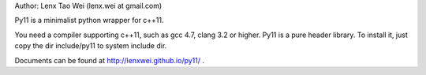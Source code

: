 Author: Lenx Tao Wei (lenx.wei at gmail.com)

Py11 is a minimalist python wrapper for c++11.

You need a compiler supporting c++11, such as gcc 4.7, clang 3.2 or higher.
Py11 is a pure header library. To install it, just copy the dir include/py11 to system include dir.

Documents can be found at http://lenxwei.github.io/py11/ .